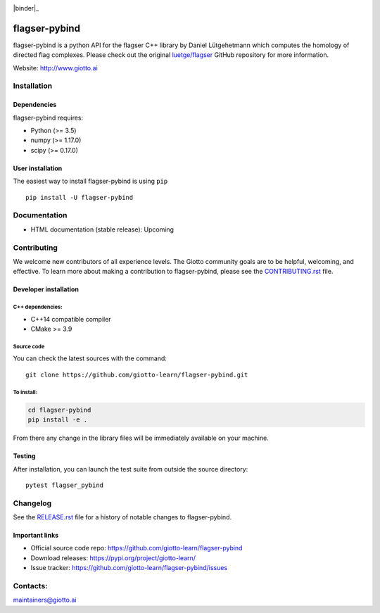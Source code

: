 .. image:: https://www.giotto.ai/static/vector/logo.svg
   :width: 850

|Azure|_ |Azure-cov|_ |Azure-test|_ |binder|_

.. |Azure| image:: https://dev.azure.com/giotto-learn/flagser-pybind/_apis/build/status/giotto-learn.flagser-pybind?branchName=master
.. _Azure: https://dev.azure.com/giotto-learn/flagser-pybind/

.. |Azure-cov| image:: https://img.shields.io/badge/Coverage-93%25-passed
.. _Azure-cov: https://dev.azure.com/giotto-learn/flagser-pybind/_build/results?buildId=342&view=codecoverage-tab

.. |Azure-test| image:: https://img.shields.io/badge/Testing-Passed-brightgreen
.. _Azure-test: https://dev.azure.com/giotto-learn/flagser-pybind/_build/results?buildId=342&view=ms.vss-test-web.build-test-results-tab


flagser-pybind
============


flagser-pybind is a python API for the flagser C++ library by Daniel Lütgehetmann which computes the homology of directed flag complexes. Please check out the original `luetge/flagser
<https://github.com/luetge/flagser>`_ GitHub repository for more information.


Website: http://www.giotto.ai


Installation
------------

Dependencies
~~~~~~~~~~~~

flagser-pybind requires:

- Python (>= 3.5)
- numpy (>= 1.17.0)
- scipy (>= 0.17.0)

User installation
~~~~~~~~~~~~~~~~~

The easiest way to install flagser-pybind is using ``pip``   ::

    pip install -U flagser-pybind

Documentation
-------------

- HTML documentation (stable release): Upcoming

Contributing
------------

We welcome new contributors of all experience levels. The Giotto
community goals are to be helpful, welcoming, and effective. To learn more about
making a contribution to flagser-pybind, please see the `CONTRIBUTING.rst
<https://github.com/giotto-learn/flagser-pybind/blob/master/CONTRIBUTING.rst>`_ file.

Developer installation
~~~~~~~~~~~~~~~~~~~~~~~

C++ dependencies:
'''''''''''''''''

-  C++14 compatible compiler
-  CMake >= 3.9

Source code
'''''''''''

You can check the latest sources with the command::

    git clone https://github.com/giotto-learn/flagser-pybind.git


To install:
'''''''''''

.. code-block:: bash

   cd flagser-pybind
   pip install -e .

From there any change in the library files will be immediately available on your machine.

Testing
~~~~~~~

After installation, you can launch the test suite from outside the
source directory::

    pytest flagser_pybind


Changelog
---------

See the `RELEASE.rst <https://github.com/giotto-learn/flagser-pybind/blob/master/RELEASE.rst>`__ file
for a history of notable changes to flagser-pybind.

Important links
~~~~~~~~~~~~~~~

- Official source code repo: https://github.com/giotto-learn/flagser-pybind
- Download releases: https://pypi.org/project/giotto-learn/
- Issue tracker: https://github.com/giotto-learn/flagser-pybind/issues


Contacts:
---------

maintainers@giotto.ai
